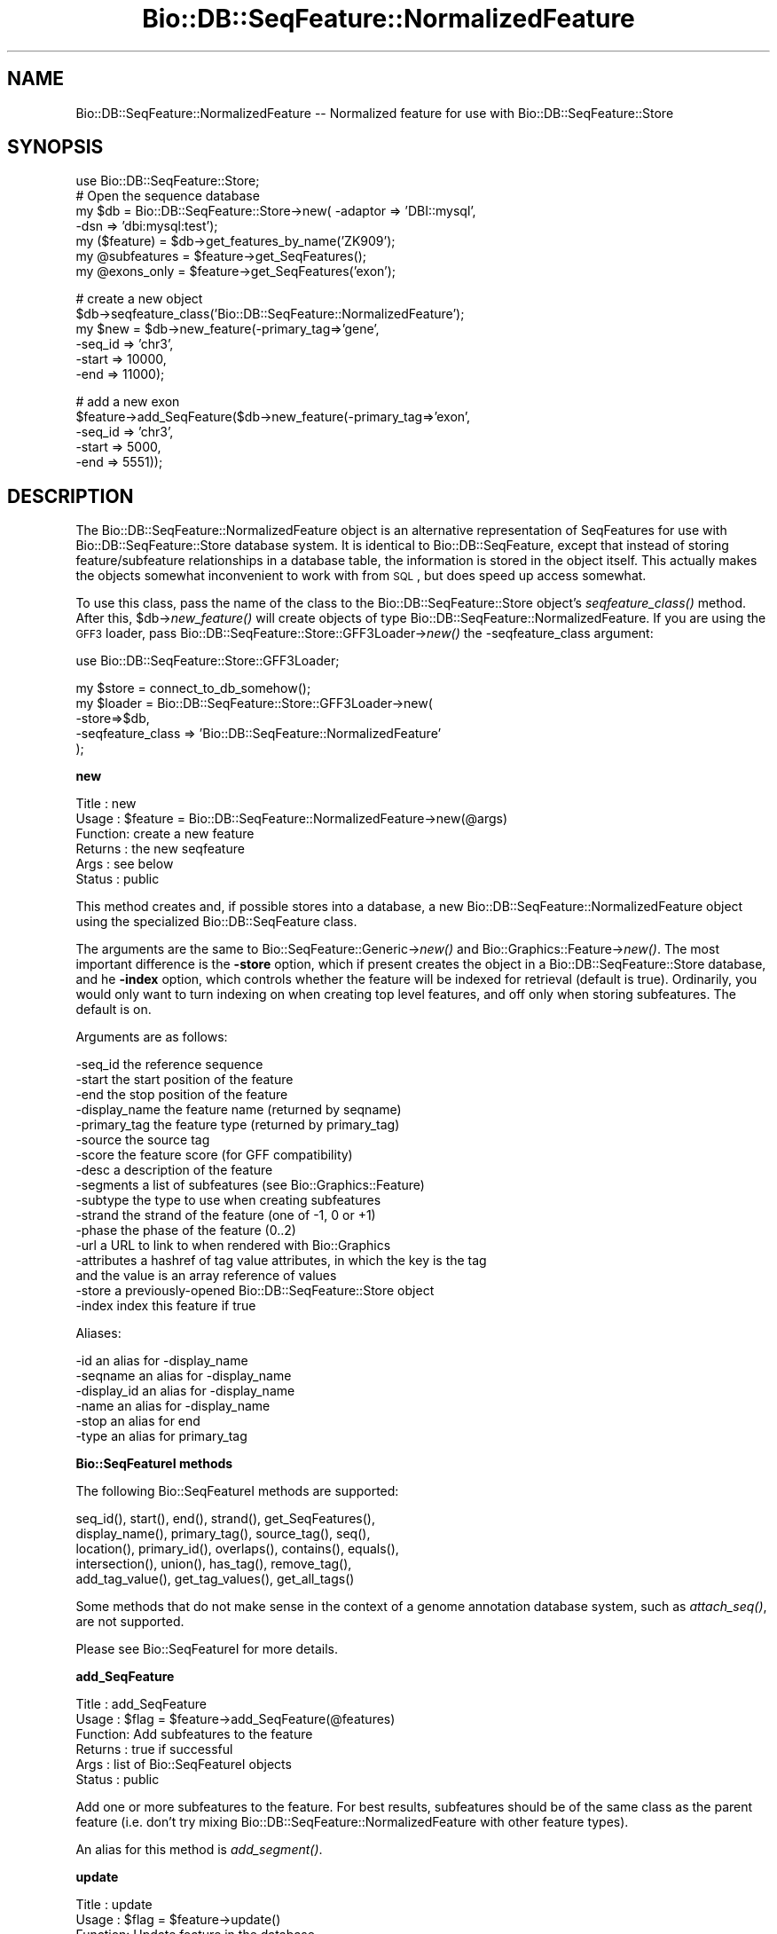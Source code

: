 .\" Automatically generated by Pod::Man v1.37, Pod::Parser v1.32
.\"
.\" Standard preamble:
.\" ========================================================================
.de Sh \" Subsection heading
.br
.if t .Sp
.ne 5
.PP
\fB\\$1\fR
.PP
..
.de Sp \" Vertical space (when we can't use .PP)
.if t .sp .5v
.if n .sp
..
.de Vb \" Begin verbatim text
.ft CW
.nf
.ne \\$1
..
.de Ve \" End verbatim text
.ft R
.fi
..
.\" Set up some character translations and predefined strings.  \*(-- will
.\" give an unbreakable dash, \*(PI will give pi, \*(L" will give a left
.\" double quote, and \*(R" will give a right double quote.  | will give a
.\" real vertical bar.  \*(C+ will give a nicer C++.  Capital omega is used to
.\" do unbreakable dashes and therefore won't be available.  \*(C` and \*(C'
.\" expand to `' in nroff, nothing in troff, for use with C<>.
.tr \(*W-|\(bv\*(Tr
.ds C+ C\v'-.1v'\h'-1p'\s-2+\h'-1p'+\s0\v'.1v'\h'-1p'
.ie n \{\
.    ds -- \(*W-
.    ds PI pi
.    if (\n(.H=4u)&(1m=24u) .ds -- \(*W\h'-12u'\(*W\h'-12u'-\" diablo 10 pitch
.    if (\n(.H=4u)&(1m=20u) .ds -- \(*W\h'-12u'\(*W\h'-8u'-\"  diablo 12 pitch
.    ds L" ""
.    ds R" ""
.    ds C` ""
.    ds C' ""
'br\}
.el\{\
.    ds -- \|\(em\|
.    ds PI \(*p
.    ds L" ``
.    ds R" ''
'br\}
.\"
.\" If the F register is turned on, we'll generate index entries on stderr for
.\" titles (.TH), headers (.SH), subsections (.Sh), items (.Ip), and index
.\" entries marked with X<> in POD.  Of course, you'll have to process the
.\" output yourself in some meaningful fashion.
.if \nF \{\
.    de IX
.    tm Index:\\$1\t\\n%\t"\\$2"
..
.    nr % 0
.    rr F
.\}
.\"
.\" For nroff, turn off justification.  Always turn off hyphenation; it makes
.\" way too many mistakes in technical documents.
.hy 0
.if n .na
.\"
.\" Accent mark definitions (@(#)ms.acc 1.5 88/02/08 SMI; from UCB 4.2).
.\" Fear.  Run.  Save yourself.  No user-serviceable parts.
.    \" fudge factors for nroff and troff
.if n \{\
.    ds #H 0
.    ds #V .8m
.    ds #F .3m
.    ds #[ \f1
.    ds #] \fP
.\}
.if t \{\
.    ds #H ((1u-(\\\\n(.fu%2u))*.13m)
.    ds #V .6m
.    ds #F 0
.    ds #[ \&
.    ds #] \&
.\}
.    \" simple accents for nroff and troff
.if n \{\
.    ds ' \&
.    ds ` \&
.    ds ^ \&
.    ds , \&
.    ds ~ ~
.    ds /
.\}
.if t \{\
.    ds ' \\k:\h'-(\\n(.wu*8/10-\*(#H)'\'\h"|\\n:u"
.    ds ` \\k:\h'-(\\n(.wu*8/10-\*(#H)'\`\h'|\\n:u'
.    ds ^ \\k:\h'-(\\n(.wu*10/11-\*(#H)'^\h'|\\n:u'
.    ds , \\k:\h'-(\\n(.wu*8/10)',\h'|\\n:u'
.    ds ~ \\k:\h'-(\\n(.wu-\*(#H-.1m)'~\h'|\\n:u'
.    ds / \\k:\h'-(\\n(.wu*8/10-\*(#H)'\z\(sl\h'|\\n:u'
.\}
.    \" troff and (daisy-wheel) nroff accents
.ds : \\k:\h'-(\\n(.wu*8/10-\*(#H+.1m+\*(#F)'\v'-\*(#V'\z.\h'.2m+\*(#F'.\h'|\\n:u'\v'\*(#V'
.ds 8 \h'\*(#H'\(*b\h'-\*(#H'
.ds o \\k:\h'-(\\n(.wu+\w'\(de'u-\*(#H)/2u'\v'-.3n'\*(#[\z\(de\v'.3n'\h'|\\n:u'\*(#]
.ds d- \h'\*(#H'\(pd\h'-\w'~'u'\v'-.25m'\f2\(hy\fP\v'.25m'\h'-\*(#H'
.ds D- D\\k:\h'-\w'D'u'\v'-.11m'\z\(hy\v'.11m'\h'|\\n:u'
.ds th \*(#[\v'.3m'\s+1I\s-1\v'-.3m'\h'-(\w'I'u*2/3)'\s-1o\s+1\*(#]
.ds Th \*(#[\s+2I\s-2\h'-\w'I'u*3/5'\v'-.3m'o\v'.3m'\*(#]
.ds ae a\h'-(\w'a'u*4/10)'e
.ds Ae A\h'-(\w'A'u*4/10)'E
.    \" corrections for vroff
.if v .ds ~ \\k:\h'-(\\n(.wu*9/10-\*(#H)'\s-2\u~\d\s+2\h'|\\n:u'
.if v .ds ^ \\k:\h'-(\\n(.wu*10/11-\*(#H)'\v'-.4m'^\v'.4m'\h'|\\n:u'
.    \" for low resolution devices (crt and lpr)
.if \n(.H>23 .if \n(.V>19 \
\{\
.    ds : e
.    ds 8 ss
.    ds o a
.    ds d- d\h'-1'\(ga
.    ds D- D\h'-1'\(hy
.    ds th \o'bp'
.    ds Th \o'LP'
.    ds ae ae
.    ds Ae AE
.\}
.rm #[ #] #H #V #F C
.\" ========================================================================
.\"
.IX Title "Bio::DB::SeqFeature::NormalizedFeature 3"
.TH Bio::DB::SeqFeature::NormalizedFeature 3 "2008-07-07" "perl v5.8.8" "User Contributed Perl Documentation"
.SH "NAME"
Bio::DB::SeqFeature::NormalizedFeature \-\- Normalized feature for use with Bio::DB::SeqFeature::Store
.SH "SYNOPSIS"
.IX Header "SYNOPSIS"
.Vb 7
\& use Bio::DB::SeqFeature::Store;
\& # Open the sequence database
\& my $db      = Bio::DB::SeqFeature::Store->new( -adaptor => 'DBI::mysql',
\&                                                -dsn     => 'dbi:mysql:test');
\& my ($feature)   = $db->get_features_by_name('ZK909');
\& my @subfeatures = $feature->get_SeqFeatures();
\& my @exons_only  = $feature->get_SeqFeatures('exon');
.Ve
.PP
.Vb 6
\& # create a new object
\& $db->seqfeature_class('Bio::DB::SeqFeature::NormalizedFeature');
\& my $new = $db->new_feature(-primary_tag=>'gene',
\&                            -seq_id     => 'chr3',
\&                            -start      => 10000,
\&                            -end        => 11000);
.Ve
.PP
.Vb 5
\& # add a new exon
\& $feature->add_SeqFeature($db->new_feature(-primary_tag=>'exon',
\&                                           -seq_id     => 'chr3',
\&                                           -start      => 5000,
\&                                           -end        => 5551));
.Ve
.SH "DESCRIPTION"
.IX Header "DESCRIPTION"
The Bio::DB::SeqFeature::NormalizedFeature object is an alternative
representation of SeqFeatures for use with Bio::DB::SeqFeature::Store
database system. It is identical to Bio::DB::SeqFeature, except that
instead of storing feature/subfeature relationships in a database
table, the information is stored in the object itself. This actually
makes the objects somewhat inconvenient to work with from \s-1SQL\s0, but
does speed up access somewhat.
.PP
To use this class, pass the name of the class to the
Bio::DB::SeqFeature::Store object's \fIseqfeature_class()\fR method. After
this, \f(CW$db\fR\->\fInew_feature()\fR will create objects of type
Bio::DB::SeqFeature::NormalizedFeature. If you are using the \s-1GFF3\s0
loader, pass Bio::DB::SeqFeature::Store::GFF3Loader\->\fInew()\fR the
\&\-seqfeature_class argument:
.PP
.Vb 1
\&  use Bio::DB::SeqFeature::Store::GFF3Loader;
.Ve
.PP
.Vb 5
\&  my $store  = connect_to_db_somehow();
\&  my $loader = Bio::DB::SeqFeature::Store::GFF3Loader->new(
\&                -store=>$db,
\&                -seqfeature_class => 'Bio::DB::SeqFeature::NormalizedFeature'
\&               );
.Ve
.Sh "new"
.IX Subsection "new"
.Vb 6
\& Title   : new
\& Usage   : $feature = Bio::DB::SeqFeature::NormalizedFeature->new(@args)
\& Function: create a new feature
\& Returns : the new seqfeature
\& Args    : see below
\& Status  : public
.Ve
.PP
This method creates and, if possible stores into a database, a new
Bio::DB::SeqFeature::NormalizedFeature object using the specialized
Bio::DB::SeqFeature class.
.PP
The arguments are the same to Bio::SeqFeature::Generic\->\fInew()\fR and
Bio::Graphics::Feature\->\fInew()\fR. The most important difference is the
\&\fB\-store\fR option, which if present creates the object in a
Bio::DB::SeqFeature::Store database, and he \fB\-index\fR option, which
controls whether the feature will be indexed for retrieval (default is
true). Ordinarily, you would only want to turn indexing on when
creating top level features, and off only when storing
subfeatures. The default is on.
.PP
Arguments are as follows:
.PP
.Vb 17
\&  -seq_id       the reference sequence
\&  -start        the start position of the feature
\&  -end          the stop position of the feature
\&  -display_name the feature name (returned by seqname)
\&  -primary_tag  the feature type (returned by primary_tag)
\&  -source       the source tag
\&  -score        the feature score (for GFF compatibility)
\&  -desc         a description of the feature
\&  -segments     a list of subfeatures (see Bio::Graphics::Feature)
\&  -subtype      the type to use when creating subfeatures
\&  -strand       the strand of the feature (one of -1, 0 or +1)
\&  -phase        the phase of the feature (0..2)
\&  -url          a URL to link to when rendered with Bio::Graphics
\&  -attributes   a hashref of tag value attributes, in which the key is the tag
\&                  and the value is an array reference of values
\&  -store        a previously-opened Bio::DB::SeqFeature::Store object
\&  -index        index this feature if true
.Ve
.PP
Aliases:
.PP
.Vb 6
\&  -id           an alias for -display_name
\&  -seqname      an alias for -display_name
\&  -display_id   an alias for -display_name
\&  -name         an alias for -display_name
\&  -stop         an alias for end
\&  -type         an alias for primary_tag
.Ve
.Sh "Bio::SeqFeatureI methods"
.IX Subsection "Bio::SeqFeatureI methods"
The following Bio::SeqFeatureI methods are supported:
.PP
.Vb 5
\& seq_id(), start(), end(), strand(), get_SeqFeatures(),
\& display_name(), primary_tag(), source_tag(), seq(),
\& location(), primary_id(), overlaps(), contains(), equals(),
\& intersection(), union(), has_tag(), remove_tag(),
\& add_tag_value(), get_tag_values(), get_all_tags()
.Ve
.PP
Some methods that do not make sense in the context of a genome
annotation database system, such as \fIattach_seq()\fR, are not supported.
.PP
Please see Bio::SeqFeatureI for more details.
.Sh "add_SeqFeature"
.IX Subsection "add_SeqFeature"
.Vb 6
\& Title   : add_SeqFeature
\& Usage   : $flag = $feature->add_SeqFeature(@features)
\& Function: Add subfeatures to the feature
\& Returns : true if successful
\& Args    : list of Bio::SeqFeatureI objects
\& Status  : public
.Ve
.PP
Add one or more subfeatures to the feature. For best results,
subfeatures should be of the same class as the parent feature
(i.e. don't try mixing Bio::DB::SeqFeature::NormalizedFeature with
other feature types).
.PP
An alias for this method is \fIadd_segment()\fR.
.Sh "update"
.IX Subsection "update"
.Vb 6
\& Title   : update
\& Usage   : $flag = $feature->update()
\& Function: Update feature in the database
\& Returns : true if successful
\& Args    : none
\& Status  : public
.Ve
.PP
After changing any fields in the feature, call \fIupdate()\fR to write it to
the database. This is not needed for \fIadd_SeqFeature()\fR as \fIupdate()\fR is
invoked automatically.
.Sh "get_SeqFeatures"
.IX Subsection "get_SeqFeatures"
.Vb 6
\& Title   : get_SeqFeature
\& Usage   : @subfeatures = $feature->get_SeqFeatures([@types])
\& Function: return subfeatures of this feature
\& Returns : list of subfeatures
\& Args    : list of subfeature primary_tags (optional)
\& Status  : public
.Ve
.PP
This method extends the Bio::SeqFeatureI \fIget_SeqFeatures()\fR slightly by
allowing you to pass a list of primary_tags, in which case only
subfeatures whose primary_tag is contained on the list will be
returned. Without any types passed all subfeatures are returned.
.Sh "object_store"
.IX Subsection "object_store"
.Vb 6
\& Title   : object_store
\& Usage   : $store = $feature->object_store([$new_store])
\& Function: get or set the database handle
\& Returns : current database handle
\& Args    : new database handle (optional)
\& Status  : public
.Ve
.PP
This method will get or set the Bio::DB::SeqFeature::Store object that
is associated with the feature. After changing the store, you should
probably unset the feature's \fIprimary_id()\fR and call \fIupdate()\fR to ensure
that the object is written into the database as a new feature.
.Sh "overloaded_names"
.IX Subsection "overloaded_names"
.Vb 6
\& Title   : overloaded_names
\& Usage   : $overload = $feature->overloaded_names([$new_overload])
\& Function: get or set overloading of object strings
\& Returns : current flag
\& Args    : new flag (optional)
\& Status  : public
.Ve
.PP
For convenience, when objects of this class are stringified, they are
represented in the form \*(L"primary_tag(display_name)\*(R". To turn this
feature off, call \fIoverloaded_names()\fR with a false value. You can
invoke this on an individual feature object or on the class:
.PP
.Vb 1
\&  Bio::DB::SeqFeature::NormalizedFeature->overloaded_names(0);
.Ve
.Sh "segment"
.IX Subsection "segment"
.Vb 6
\& Title   : segment
\& Usage   : $segment = $feature->segment
\& Function: return a Segment object corresponding to feature
\& Returns : a Bio::DB::SeqFeature::Segment
\& Args    : none
\& Status  : public
.Ve
.PP
This turns the feature into a Bio::DB::SeqFeature::Segment object,
which you can then use to query for overlapping features. See
Bio::DB::SeqFeature::Segment.
.Sh "\s-1AUTOLOADED\s0 methods"
.IX Subsection "AUTOLOADED methods"
.Vb 1
\& @subfeatures = $feature->Exon;
.Ve
.PP
If you use an unknown method that begins with a capital letter, then
the feature autogenerates a call to \fIget_SeqFeatures()\fR using the
lower-cased method name as the primary_tag. In other words
\&\f(CW$feature\fR\->Exon is equivalent to:
.PP
.Vb 1
\& @subfeature s= $feature->get_SeqFeatures('exon')
.Ve
.PP
If you use an unknown method that begins with Tag_(tagname),
Att_(tagname) Is_(tagname), then it will be the same as calling the
\&\fIeach_tag_value()\fR method with the tagname. In a list context, these
autogenerated procedures return the list of results. In scalar
context, they return the first item in the list!!
.Sh "load_id"
.IX Subsection "load_id"
.Vb 6
\& Title   : load_id
\& Usage   : $id = $feature->load_id
\& Function: get the GFF3 load ID
\& Returns : the GFF3 load ID (string)
\& Args    : none
\& Status  : public
.Ve
.PP
For features that were originally loaded by the \s-1GFF3\s0 loader, this
method returns the \s-1GFF3\s0 load \s-1ID\s0. This method may not be supported in
future versions of the module.
.Sh "notes"
.IX Subsection "notes"
.Vb 6
\& Title   : notes
\& Usage   : @notes = $feature->notes
\& Function: get contents of the GFF3 Note tag
\& Returns : List of GFF3 Note tags
\& Args    : none
\& Status  : public
.Ve
.PP
For features that were originally loaded by the \s-1GFF3\s0 loader, this
method returns the contents of the Note tag as a list. This is a
convenience for Bio::Graphics, which looks for \fInotes()\fR when it
constructs a default description line.
.Sh "primary_id"
.IX Subsection "primary_id"
.Vb 6
\& Title   : primary_id
\& Usage   : $id = $feature->primary_id([$new_id])
\& Function: get/set the feature's database ID
\& Returns : the current primary ID
\& Args    : none
\& Status  : public
.Ve
.PP
This method gets or sets the primary \s-1ID\s0 of the feature in the
underlying Bio::DB::SeqFeature::Store database. If you change this
field and then call \fIupdate()\fR, it will have the effect of making a copy
of the feature in the database under a new \s-1ID\s0.
.Sh "target"
.IX Subsection "target"
.Vb 6
\& Title   : target
\& Usage   : $segment = $feature->target
\& Function: return the segment correspondent to the "Target" attribute
\& Returns : a Bio::DB::SeqFeature::Segment object
\& Args    : none
\& Status  : public
.Ve
.PP
For features that are aligned with others via the \s-1GFF3\s0 Target
attribute, this returns a segment corresponding to the aligned
region. The \s-1CIGAR\s0 gap string is not yet supported.
.Sh "Internal methods"
.IX Subsection "Internal methods"
.IP "$feature\->\fIas_string()\fR" 4
.IX Item "$feature->as_string()"
Internal method used to implement overloaded stringification.
.ie n .IP "$boolean = $feature\->type_match(@list_of_types)" 4
.el .IP "$boolean = \f(CW$feature\fR\->type_match(@list_of_types)" 4
.IX Item "$boolean = $feature->type_match(@list_of_types)"
Internal method that will return true if the feature's primary_tag and
source_tag match any of the list of types (in primary_tag:source_tag
format) provided.
.SH "BUGS"
.IX Header "BUGS"
This is an early version, so there are certainly some bugs. Please
use the BioPerl bug tracking system to report bugs.
.SH "SEE ALSO"
.IX Header "SEE ALSO"
bioperl,
Bio::DB::SeqFeature,
Bio::DB::SeqFeature::Store,
Bio::DB::SeqFeature::Segment,
Bio::DB::SeqFeature::GFF3Loader,
Bio::DB::SeqFeature::Store::DBI::mysql,
Bio::DB::SeqFeature::Store::bdb
.SH "AUTHOR"
.IX Header "AUTHOR"
Lincoln Stein <lstein@cshl.org>.
.PP
Copyright (c) 2006 Cold Spring Harbor Laboratory.
.PP
This library is free software; you can redistribute it and/or modify
it under the same terms as Perl itself.
